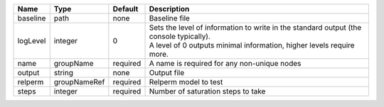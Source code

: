 

======== ============ ======== ============================================================================================================================================================= 
Name     Type         Default  Description                                                                                                                                                   
======== ============ ======== ============================================================================================================================================================= 
baseline path         none     Baseline file                                                                                                                                                 
logLevel integer      0        | Sets the level of information to write in the standard output (the console typically).                                                                        
                               | A level of 0 outputs minimal information, higher levels require more.                                                                                         
name     groupName    required A name is required for any non-unique nodes                                                                                                                   
output   string       none     Output file                                                                                                                                                   
relperm  groupNameRef required Relperm model to test                                                                                                                                         
steps    integer      required Number of saturation steps to take                                                                                                                            
======== ============ ======== ============================================================================================================================================================= 


